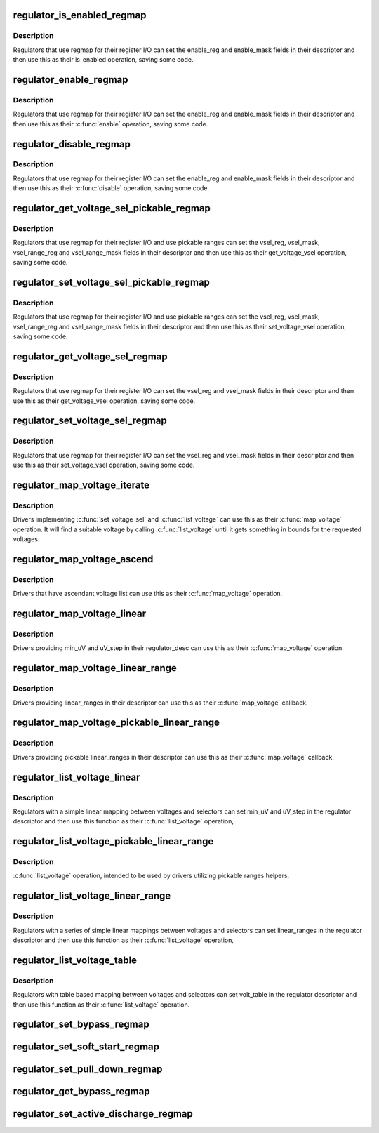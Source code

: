 .. -*- coding: utf-8; mode: rst -*-
.. src-file: drivers/regulator/helpers.c

.. _`regulator_is_enabled_regmap`:

regulator_is_enabled_regmap
===========================

.. c:function:: int regulator_is_enabled_regmap(struct regulator_dev *rdev)

    standard \ :c:func:`is_enabled`\  for regmap users

    :param rdev:
        regulator to operate on
    :type rdev: struct regulator_dev \*

.. _`regulator_is_enabled_regmap.description`:

Description
-----------

Regulators that use regmap for their register I/O can set the
enable_reg and enable_mask fields in their descriptor and then use
this as their is_enabled operation, saving some code.

.. _`regulator_enable_regmap`:

regulator_enable_regmap
=======================

.. c:function:: int regulator_enable_regmap(struct regulator_dev *rdev)

    standard \ :c:func:`enable`\  for regmap users

    :param rdev:
        regulator to operate on
    :type rdev: struct regulator_dev \*

.. _`regulator_enable_regmap.description`:

Description
-----------

Regulators that use regmap for their register I/O can set the
enable_reg and enable_mask fields in their descriptor and then use
this as their \ :c:func:`enable`\  operation, saving some code.

.. _`regulator_disable_regmap`:

regulator_disable_regmap
========================

.. c:function:: int regulator_disable_regmap(struct regulator_dev *rdev)

    standard \ :c:func:`disable`\  for regmap users

    :param rdev:
        regulator to operate on
    :type rdev: struct regulator_dev \*

.. _`regulator_disable_regmap.description`:

Description
-----------

Regulators that use regmap for their register I/O can set the
enable_reg and enable_mask fields in their descriptor and then use
this as their \ :c:func:`disable`\  operation, saving some code.

.. _`regulator_get_voltage_sel_pickable_regmap`:

regulator_get_voltage_sel_pickable_regmap
=========================================

.. c:function:: int regulator_get_voltage_sel_pickable_regmap(struct regulator_dev *rdev)

    pickable range get_voltage_sel

    :param rdev:
        regulator to operate on
    :type rdev: struct regulator_dev \*

.. _`regulator_get_voltage_sel_pickable_regmap.description`:

Description
-----------

Regulators that use regmap for their register I/O and use pickable
ranges can set the vsel_reg, vsel_mask, vsel_range_reg and vsel_range_mask
fields in their descriptor and then use this as their get_voltage_vsel
operation, saving some code.

.. _`regulator_set_voltage_sel_pickable_regmap`:

regulator_set_voltage_sel_pickable_regmap
=========================================

.. c:function:: int regulator_set_voltage_sel_pickable_regmap(struct regulator_dev *rdev, unsigned int sel)

    pickable range set_voltage_sel

    :param rdev:
        regulator to operate on
    :type rdev: struct regulator_dev \*

    :param sel:
        Selector to set
    :type sel: unsigned int

.. _`regulator_set_voltage_sel_pickable_regmap.description`:

Description
-----------

Regulators that use regmap for their register I/O and use pickable
ranges can set the vsel_reg, vsel_mask, vsel_range_reg and vsel_range_mask
fields in their descriptor and then use this as their set_voltage_vsel
operation, saving some code.

.. _`regulator_get_voltage_sel_regmap`:

regulator_get_voltage_sel_regmap
================================

.. c:function:: int regulator_get_voltage_sel_regmap(struct regulator_dev *rdev)

    standard get_voltage_sel for regmap users

    :param rdev:
        regulator to operate on
    :type rdev: struct regulator_dev \*

.. _`regulator_get_voltage_sel_regmap.description`:

Description
-----------

Regulators that use regmap for their register I/O can set the
vsel_reg and vsel_mask fields in their descriptor and then use this
as their get_voltage_vsel operation, saving some code.

.. _`regulator_set_voltage_sel_regmap`:

regulator_set_voltage_sel_regmap
================================

.. c:function:: int regulator_set_voltage_sel_regmap(struct regulator_dev *rdev, unsigned sel)

    standard set_voltage_sel for regmap users

    :param rdev:
        regulator to operate on
    :type rdev: struct regulator_dev \*

    :param sel:
        Selector to set
    :type sel: unsigned

.. _`regulator_set_voltage_sel_regmap.description`:

Description
-----------

Regulators that use regmap for their register I/O can set the
vsel_reg and vsel_mask fields in their descriptor and then use this
as their set_voltage_vsel operation, saving some code.

.. _`regulator_map_voltage_iterate`:

regulator_map_voltage_iterate
=============================

.. c:function:: int regulator_map_voltage_iterate(struct regulator_dev *rdev, int min_uV, int max_uV)

    \ :c:func:`map_voltage`\  based on \ :c:func:`list_voltage`\ 

    :param rdev:
        Regulator to operate on
    :type rdev: struct regulator_dev \*

    :param min_uV:
        Lower bound for voltage
    :type min_uV: int

    :param max_uV:
        Upper bound for voltage
    :type max_uV: int

.. _`regulator_map_voltage_iterate.description`:

Description
-----------

Drivers implementing \ :c:func:`set_voltage_sel`\  and \ :c:func:`list_voltage`\  can use
this as their \ :c:func:`map_voltage`\  operation.  It will find a suitable
voltage by calling \ :c:func:`list_voltage`\  until it gets something in bounds
for the requested voltages.

.. _`regulator_map_voltage_ascend`:

regulator_map_voltage_ascend
============================

.. c:function:: int regulator_map_voltage_ascend(struct regulator_dev *rdev, int min_uV, int max_uV)

    \ :c:func:`map_voltage`\  for ascendant voltage list

    :param rdev:
        Regulator to operate on
    :type rdev: struct regulator_dev \*

    :param min_uV:
        Lower bound for voltage
    :type min_uV: int

    :param max_uV:
        Upper bound for voltage
    :type max_uV: int

.. _`regulator_map_voltage_ascend.description`:

Description
-----------

Drivers that have ascendant voltage list can use this as their
\ :c:func:`map_voltage`\  operation.

.. _`regulator_map_voltage_linear`:

regulator_map_voltage_linear
============================

.. c:function:: int regulator_map_voltage_linear(struct regulator_dev *rdev, int min_uV, int max_uV)

    \ :c:func:`map_voltage`\  for simple linear mappings

    :param rdev:
        Regulator to operate on
    :type rdev: struct regulator_dev \*

    :param min_uV:
        Lower bound for voltage
    :type min_uV: int

    :param max_uV:
        Upper bound for voltage
    :type max_uV: int

.. _`regulator_map_voltage_linear.description`:

Description
-----------

Drivers providing min_uV and uV_step in their regulator_desc can
use this as their \ :c:func:`map_voltage`\  operation.

.. _`regulator_map_voltage_linear_range`:

regulator_map_voltage_linear_range
==================================

.. c:function:: int regulator_map_voltage_linear_range(struct regulator_dev *rdev, int min_uV, int max_uV)

    \ :c:func:`map_voltage`\  for multiple linear ranges

    :param rdev:
        Regulator to operate on
    :type rdev: struct regulator_dev \*

    :param min_uV:
        Lower bound for voltage
    :type min_uV: int

    :param max_uV:
        Upper bound for voltage
    :type max_uV: int

.. _`regulator_map_voltage_linear_range.description`:

Description
-----------

Drivers providing linear_ranges in their descriptor can use this as
their \ :c:func:`map_voltage`\  callback.

.. _`regulator_map_voltage_pickable_linear_range`:

regulator_map_voltage_pickable_linear_range
===========================================

.. c:function:: int regulator_map_voltage_pickable_linear_range(struct regulator_dev *rdev, int min_uV, int max_uV)

    map_voltage, pickable ranges

    :param rdev:
        Regulator to operate on
    :type rdev: struct regulator_dev \*

    :param min_uV:
        Lower bound for voltage
    :type min_uV: int

    :param max_uV:
        Upper bound for voltage
    :type max_uV: int

.. _`regulator_map_voltage_pickable_linear_range.description`:

Description
-----------

Drivers providing pickable linear_ranges in their descriptor can use
this as their \ :c:func:`map_voltage`\  callback.

.. _`regulator_list_voltage_linear`:

regulator_list_voltage_linear
=============================

.. c:function:: int regulator_list_voltage_linear(struct regulator_dev *rdev, unsigned int selector)

    List voltages with simple calculation

    :param rdev:
        Regulator device
    :type rdev: struct regulator_dev \*

    :param selector:
        Selector to convert into a voltage
    :type selector: unsigned int

.. _`regulator_list_voltage_linear.description`:

Description
-----------

Regulators with a simple linear mapping between voltages and
selectors can set min_uV and uV_step in the regulator descriptor
and then use this function as their \ :c:func:`list_voltage`\  operation,

.. _`regulator_list_voltage_pickable_linear_range`:

regulator_list_voltage_pickable_linear_range
============================================

.. c:function:: int regulator_list_voltage_pickable_linear_range(struct regulator_dev *rdev, unsigned int selector)

    pickable range list voltages

    :param rdev:
        Regulator device
    :type rdev: struct regulator_dev \*

    :param selector:
        Selector to convert into a voltage
    :type selector: unsigned int

.. _`regulator_list_voltage_pickable_linear_range.description`:

Description
-----------

\ :c:func:`list_voltage`\  operation, intended to be used by drivers utilizing pickable
ranges helpers.

.. _`regulator_list_voltage_linear_range`:

regulator_list_voltage_linear_range
===================================

.. c:function:: int regulator_list_voltage_linear_range(struct regulator_dev *rdev, unsigned int selector)

    List voltages for linear ranges

    :param rdev:
        Regulator device
    :type rdev: struct regulator_dev \*

    :param selector:
        Selector to convert into a voltage
    :type selector: unsigned int

.. _`regulator_list_voltage_linear_range.description`:

Description
-----------

Regulators with a series of simple linear mappings between voltages
and selectors can set linear_ranges in the regulator descriptor and
then use this function as their \ :c:func:`list_voltage`\  operation,

.. _`regulator_list_voltage_table`:

regulator_list_voltage_table
============================

.. c:function:: int regulator_list_voltage_table(struct regulator_dev *rdev, unsigned int selector)

    List voltages with table based mapping

    :param rdev:
        Regulator device
    :type rdev: struct regulator_dev \*

    :param selector:
        Selector to convert into a voltage
    :type selector: unsigned int

.. _`regulator_list_voltage_table.description`:

Description
-----------

Regulators with table based mapping between voltages and
selectors can set volt_table in the regulator descriptor
and then use this function as their \ :c:func:`list_voltage`\  operation.

.. _`regulator_set_bypass_regmap`:

regulator_set_bypass_regmap
===========================

.. c:function:: int regulator_set_bypass_regmap(struct regulator_dev *rdev, bool enable)

    Default \ :c:func:`set_bypass`\  using regmap

    :param rdev:
        device to operate on.
    :type rdev: struct regulator_dev \*

    :param enable:
        state to set.
    :type enable: bool

.. _`regulator_set_soft_start_regmap`:

regulator_set_soft_start_regmap
===============================

.. c:function:: int regulator_set_soft_start_regmap(struct regulator_dev *rdev)

    Default \ :c:func:`set_soft_start`\  using regmap

    :param rdev:
        device to operate on.
    :type rdev: struct regulator_dev \*

.. _`regulator_set_pull_down_regmap`:

regulator_set_pull_down_regmap
==============================

.. c:function:: int regulator_set_pull_down_regmap(struct regulator_dev *rdev)

    Default \ :c:func:`set_pull_down`\  using regmap

    :param rdev:
        device to operate on.
    :type rdev: struct regulator_dev \*

.. _`regulator_get_bypass_regmap`:

regulator_get_bypass_regmap
===========================

.. c:function:: int regulator_get_bypass_regmap(struct regulator_dev *rdev, bool *enable)

    Default \ :c:func:`get_bypass`\  using regmap

    :param rdev:
        device to operate on.
    :type rdev: struct regulator_dev \*

    :param enable:
        current state.
    :type enable: bool \*

.. _`regulator_set_active_discharge_regmap`:

regulator_set_active_discharge_regmap
=====================================

.. c:function:: int regulator_set_active_discharge_regmap(struct regulator_dev *rdev, bool enable)

    Default \ :c:func:`set_active_discharge`\  using regmap

    :param rdev:
        device to operate on.
    :type rdev: struct regulator_dev \*

    :param enable:
        state to set, 0 to disable and 1 to enable.
    :type enable: bool

.. This file was automatic generated / don't edit.

